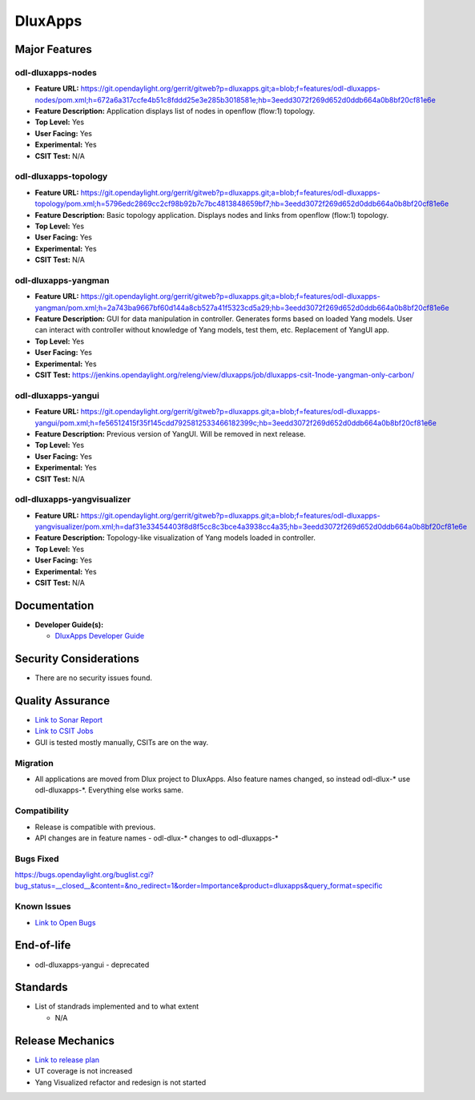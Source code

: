 ========
DluxApps
========

Major Features
==============

odl-dluxapps-nodes
------------------

* **Feature URL:** https://git.opendaylight.org/gerrit/gitweb?p=dluxapps.git;a=blob;f=features/odl-dluxapps-nodes/pom.xml;h=672a6a317ccfe4b51c8fddd25e3e285b3018581e;hb=3eedd3072f269d652d0ddb664a0b8bf20cf81e6e
* **Feature Description:**  Application displays list of nodes in openflow (flow:1) topology.
* **Top Level:** Yes
* **User Facing:** Yes
* **Experimental:** Yes
* **CSIT Test:** N/A

odl-dluxapps-topology
---------------------

* **Feature URL:** https://git.opendaylight.org/gerrit/gitweb?p=dluxapps.git;a=blob;f=features/odl-dluxapps-topology/pom.xml;h=5796edc2869cc2cf98b92b7c7bc4813848659bf7;hb=3eedd3072f269d652d0ddb664a0b8bf20cf81e6e
* **Feature Description:**  Basic topology application. Displays nodes and links from openflow (flow:1) topology.
* **Top Level:** Yes
* **User Facing:** Yes
* **Experimental:** Yes
* **CSIT Test:** N/A

odl-dluxapps-yangman
--------------------

* **Feature URL:** https://git.opendaylight.org/gerrit/gitweb?p=dluxapps.git;a=blob;f=features/odl-dluxapps-yangman/pom.xml;h=2a743ba9667bf60d144a8cb527a41f5323cd5a29;hb=3eedd3072f269d652d0ddb664a0b8bf20cf81e6e
* **Feature Description:**  GUI for data manipulation in controller. Generates forms based on loaded Yang models.
  User can interact with controller without knowledge of Yang models, test them, etc. Replacement of YangUI app.
* **Top Level:** Yes
* **User Facing:** Yes
* **Experimental:** Yes
* **CSIT Test:** https://jenkins.opendaylight.org/releng/view/dluxapps/job/dluxapps-csit-1node-yangman-only-carbon/

odl-dluxapps-yangui
-------------------

* **Feature URL:** https://git.opendaylight.org/gerrit/gitweb?p=dluxapps.git;a=blob;f=features/odl-dluxapps-yangui/pom.xml;h=fe56512415f35f145cdd7925812533466182399c;hb=3eedd3072f269d652d0ddb664a0b8bf20cf81e6e
* **Feature Description:**  Previous version of YangUI. Will be removed in next release.
* **Top Level:** Yes
* **User Facing:** Yes
* **Experimental:** Yes
* **CSIT Test:** N/A

odl-dluxapps-yangvisualizer
---------------------------

* **Feature URL:** https://git.opendaylight.org/gerrit/gitweb?p=dluxapps.git;a=blob;f=features/odl-dluxapps-yangvisualizer/pom.xml;h=daf31e33454403f8d8f5cc8c3bce4a3938cc4a35;hb=3eedd3072f269d652d0ddb664a0b8bf20cf81e6e
* **Feature Description:**  Topology-like visualization of Yang models loaded in controller.
* **Top Level:** Yes
* **User Facing:** Yes
* **Experimental:** Yes
* **CSIT Test:** N/A

Documentation
=============

* **Developer Guide(s):**

  * `DluxApps Developer Guide <https://wiki.opendaylight.org/view/DluxApps:DeveloperGuide>`_

Security Considerations
=======================

* There are no security issues found.

Quality Assurance
=================

* `Link to Sonar Report <https://sonar.opendaylight.org/overview?id=72613>`_
* `Link to CSIT Jobs <https://jenkins.opendaylight.org/releng/view/dluxapps/search/?q=dluxapps-csit>`_
* GUI is tested mostly manually, CSITs are on the way.

Migration
---------

* All applications are moved from Dlux project to DluxApps. Also feature names
  changed, so instead odl-dlux-\* use odl-dluxapps-\*. Everything else works same.

Compatibility
-------------

* Release is compatible with previous.
* API changes are in feature names - odl-dlux-\* changes to odl-dluxapps-\*

Bugs Fixed
----------

https://bugs.opendaylight.org/buglist.cgi?bug_status=__closed__&content=&no_redirect=1&order=Importance&product=dluxapps&query_format=specific

Known Issues
------------

* `Link to Open Bugs <https://bugs.opendaylight.org/buglist.cgi?bug_status=__open__&content=&no_redirect=1&order=Importance&product=dluxapps&query_format=specific>`_

End-of-life
===========

* odl-dluxapps-yangui - deprecated

Standards
=========

* List of standrads implemented and to what extent

  * N/A

Release Mechanics
=================

* `Link to release plan <https://wiki.opendaylight.org/view/DluxApps:Nitrogen_Release_Plan>`_
* UT coverage is not increased
* Yang Visualized refactor and redesign is not started
